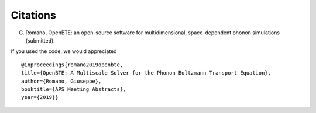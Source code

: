 Citations
===================================

G. Romano, OpenBTE: an open-source software for multidimensional, space-dependent phonon simulations (submitted).

If you used the code, we would appreciated

:: 

   @inproceedings{romano2019openbte,
   title={OpenBTE: A Multiscale Solver for the Phonon Boltzmann Transport Equation},
   author={Romano, Giuseppe},
   booktitle={APS Meeting Abstracts},
   year={2019}}



